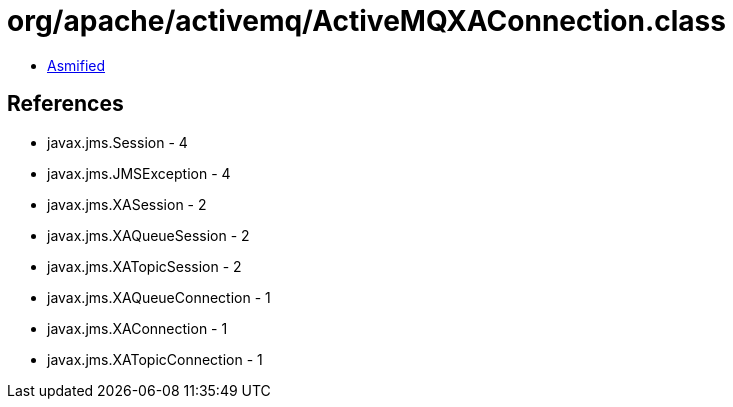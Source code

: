 = org/apache/activemq/ActiveMQXAConnection.class

 - link:ActiveMQXAConnection-asmified.java[Asmified]

== References

 - javax.jms.Session - 4
 - javax.jms.JMSException - 4
 - javax.jms.XASession - 2
 - javax.jms.XAQueueSession - 2
 - javax.jms.XATopicSession - 2
 - javax.jms.XAQueueConnection - 1
 - javax.jms.XAConnection - 1
 - javax.jms.XATopicConnection - 1
